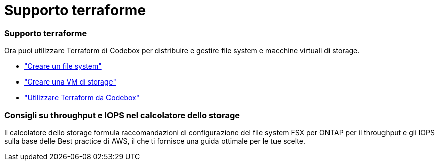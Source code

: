 = Supporto terraforme
:allow-uri-read: 




=== Supporto terraforme

Ora puoi utilizzare Terraform di Codebox per distribuire e gestire file system e macchine virtuali di storage.

* link:create-file-system.html["Creare un file system"]
* link:create-storage-vm.html["Creare una VM di storage"]
* link:https://docs.netapp.com/us-en/workload-setup-admin/use-codebox.html["Utilizzare Terraform da Codebox"^]




=== Consigli su throughput e IOPS nel calcolatore dello storage

Il calcolatore dello storage formula raccomandazioni di configurazione del file system FSX per ONTAP per il throughput e gli IOPS sulla base delle Best practice di AWS, il che ti fornisce una guida ottimale per le tue scelte.
